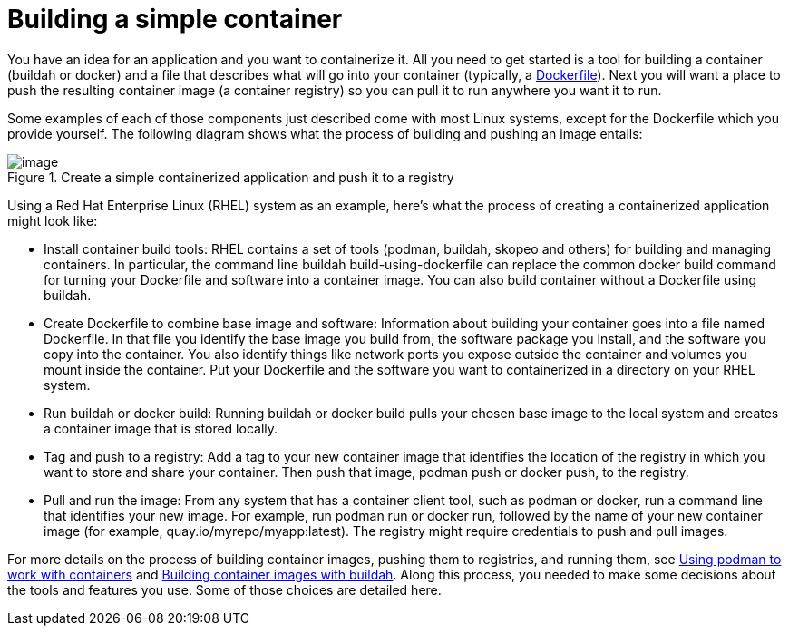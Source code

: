// Module included in the following assemblies:
//
// * architecture/understanding-openshift-development.adoc
[id="building-simple-container_{context}"]
= Building a simple container

You have an idea for an application and you want to containerize it. All you need to get started is a tool for building a container (buildah or docker) and a file that describes what will go into your container (typically, a https://www.google.com/url?q=https://docs.docker.com/engine/reference/builder/&sa=D&ust=1557950770705000[Dockerfile]). Next you will want a place to push the resulting container image (a container registry) so you can pull it to run anywhere you want it to run.

Some examples of each of those components just described come with most Linux systems, except for the Dockerfile which you provide yourself. The following diagram shows what the process of building and pushing an image entails:

.Create a simple containerized application and push it to a registry
image::image3.png[image]

Using a Red Hat Enterprise Linux (RHEL) system as an example, here’s what the process of creating a containerized application might look like:

* Install container build tools: RHEL contains a set of tools (podman, buildah, skopeo and others) for building and managing containers. In particular, the command line buildah build-using-dockerfile can replace the common docker build command for turning your Dockerfile and software into a container image. You can also build container without a Dockerfile using buildah.
* Create Dockerfile to combine base image and software: Information about building your container goes into a file named Dockerfile. In that file you identify the base image you build from, the software package you install, and the software you copy into the container. You also identify things like network ports you expose outside the container and volumes you mount inside the container. Put your Dockerfile and the software you want to containerized in a directory on your RHEL system.
* Run buildah or docker build: Running buildah or docker build pulls your chosen base image to the local system and creates a container image that is stored locally.
* Tag and push to a registry: Add a tag to your new container image that identifies the location of the registry in which you want to store and share your container. Then push that image, podman push or docker push, to the registry.
* Pull and run the image: From any system that has a container client tool, such as podman or docker, run a command line that identifies your new image. For example, run podman run or docker run, followed by the name of your new container image (for example, quay.io/myrepo/myapp:latest). The registry might require credentials to push and pull images.

For more details on the process of building container images, pushing them to registries, and running them, see https://www.google.com/url?q=https://access.redhat.com/documentation/en-us/red_hat_enterprise_linux_atomic_host/7/html-single/managing_containers/index%23using_podman_to_work_with_containers&sa=D&ust=1557950770708000[Using podman to work with containers] and https://www.google.com/url?q=https://access.redhat.com/documentation/en-us/red_hat_enterprise_linux_atomic_host/7/html-single/managing_containers/index%23building_container_images_with_buildah&sa=D&ust=1557950770709000[Building container images with buildah]. Along this process, you needed to make some decisions about the tools and features you use. Some of those choices are detailed here.